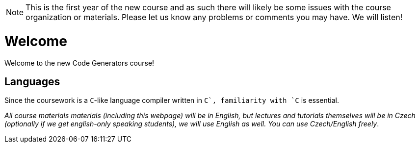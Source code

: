 NOTE: This is the first year of the new course and as such there will likely be some issues with the course organization or materials. Please let us know any problems or comments you may have. We will listen!

= Welcome

Welcome to the new Code Generators course!



== Languages

Since the coursework is a `C`-like language compiler written in `C++`, familiarity with `C++` is essential.

_All course materials materials (including this webpage) will be in English, but lectures and tutorials themselves will be in Czech (optionally if we get english-only speaking students), we will use English as well. You can use Czech/English freely_. 







